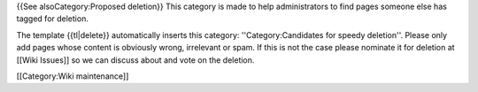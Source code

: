 {{See alsoCategory:Proposed deletion}} This category is made to help
administrators to find pages someone else has tagged for deletion.

The template {{tl|delete}} automatically inserts this category:
''Category:Candidates for speedy deletion''. Please only add pages whose
content is obviously wrong, irrelevant or spam. If this is not the case
please nominate it for deletion at [[Wiki Issues]] so we can discuss
about and vote on the deletion.

[[Category:Wiki maintenance]]
